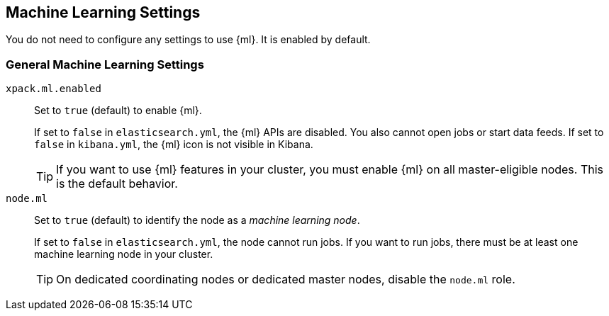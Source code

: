 [[ml-settings]]
== Machine Learning Settings
You do not need to configure any settings to use {ml}. It is enabled by default.

[float]
[[general-ml-settings]]
=== General Machine Learning Settings

`xpack.ml.enabled`::
Set to `true` (default) to enable {ml}. +
+
If set to `false` in `elasticsearch.yml`, the {ml} APIs are disabled.
You also cannot open jobs or start data feeds.
If set to `false` in `kibana.yml`, the {ml} icon is not visible in Kibana. +
+
TIP: If you want to use {ml} features in your cluster, you must enable {ml} on
all master-eligible nodes. This is the default behavior.

`node.ml`::
Set to `true` (default) to identify the node as a _machine learning node_. +
+
If set to `false` in `elasticsearch.yml`, the node cannot run jobs.
If you want to run jobs, there must be at least one machine learning node
in your cluster. +
+
TIP: On dedicated coordinating nodes or dedicated master nodes, disable
the `node.ml` role.

//Eventually this node information should be added to https://www.elastic.co/guide/en/elasticsearch/reference/5.3/modules-node.html
